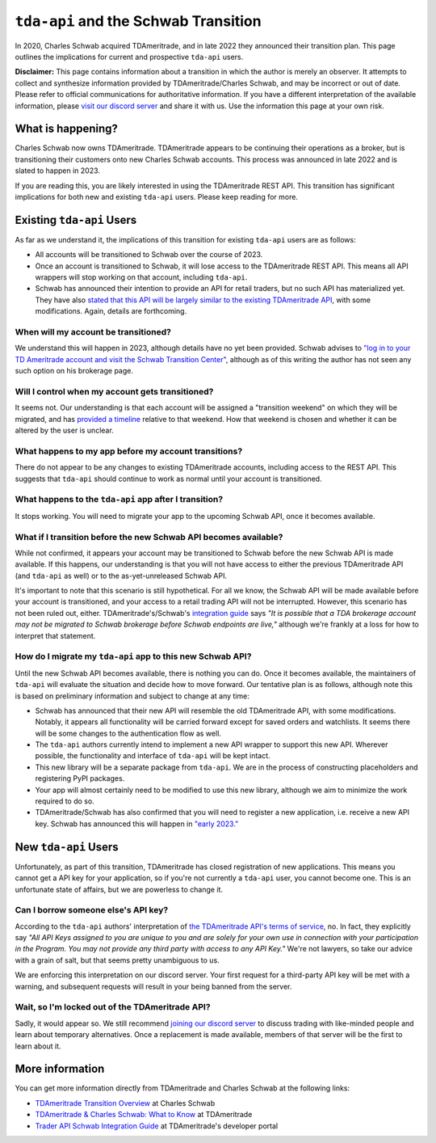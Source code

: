 .. _schwab:


=====================================
``tda-api`` and the Schwab Transition
=====================================

In 2020, Charles Schwab acquired TDAmeritrade, and in late 2022 they announced 
their transition plan. This page outlines the implications for current and 
prospective ``tda-api`` users. 


**Disclaimer:** This page contains information about a transition in which the 
author is merely an observer. It attempts to collect and synthesize information 
provided by TDAmeritrade/Charles Schwab, and may be incorrect or out of date.  
Please refer to official communications for authoritative information. If you 
have a different interpretation of the available information, please `visit our 
discord server <https://discord.gg/BEr6y6Xqyv>`__ and share it with us. Use the 
information this page at your own risk.

------------------
What is happening?
------------------

Charles Schwab now owns TDAmeritrade. TDAmeritrade appears to be continuing 
their operations as a broker, but is transitioning their customers onto new 
Charles Schwab accounts. This process was announced in late 2022 and is slated 
to happen in 2023. 

If you are reading this, you are likely interested in using the TDAmeritrade 
REST API. This transition has significant implications for both new and existing 
``tda-api`` users. Please keep reading for more. 


--------------------------
Existing ``tda-api`` Users
--------------------------

As far as we understand it, the implications of this transition for existing 
``tda-api`` users are as follows:

* All accounts will be transitioned to Schwab over the course of 2023.
* Once an account is transitioned to Schwab, it will lose access to the TDAmeritrade REST API. This means all API wrappers will stop working on that account, including ``tda-api``.
* Schwab has announced their intention to provide an API for retail traders, but no such API has materialized yet. They have also `stated that this API will be largely similar to the existing TDAmeritrade API <https://developer.tdameritrade.com/content/trader-api-schwab-integration-guide>`__, with some modifications. Again, details are forthcoming. 


+++++++++++++++++++++++++++++++++++++
When will my account be transitioned?
+++++++++++++++++++++++++++++++++++++

We understand this will happen in 2023, although details have no yet been 
provided. Schwab advises to `"log in to your TD Ameritrade account and visit the 
Schwab Transition Center" <https://welcome.schwab.com/?aff=WKV>`__, although as 
of this writing the author has not seen any such option on his brokerage page.


+++++++++++++++++++++++++++++++++++++++++++++++++
Will I control when my account gets transitioned?
+++++++++++++++++++++++++++++++++++++++++++++++++

It seems not. Our understanding is that each account will be assigned a 
"transition weekend" on which they will be migrated, and has `provided a 
timeline <https://welcome.schwab.com/?aff=WKV>`__ relative to that weekend. How 
that weekend is chosen and whether it can be altered by the user is unclear.


+++++++++++++++++++++++++++++++++++++++++++++++++++++
What happens to my app before my account transitions?
+++++++++++++++++++++++++++++++++++++++++++++++++++++

There do not appear to be any changes to existing TDAmeritrade accounts, 
including access to the REST API. This suggests that ``tda-api`` should continue 
to work as normal until your account is transitioned.


+++++++++++++++++++++++++++++++++++++++++++++++++++++++
What happens to the ``tda-api`` app after I transition?
+++++++++++++++++++++++++++++++++++++++++++++++++++++++

It stops working. You will need to migrate your app to the upcoming Schwab API, 
once it becomes available.


+++++++++++++++++++++++++++++++++++++++++++++++++++++++++++++++++
What if I transition before the new Schwab API becomes available?
+++++++++++++++++++++++++++++++++++++++++++++++++++++++++++++++++

While not confirmed, it appears your account may be transitioned to Schwab 
before the new Schwab API is made available. If this happens, our understanding 
is that you will not have access to either the previous TDAmeritrade API (and 
``tda-api`` as well) or to the as-yet-unreleased Schwab API. 

It's important to note that this scenario is still hypothetical. For all we 
know, the Schwab API will be made available before your account is transitioned, 
and your access to a retail trading API will not be interrupted. However, this 
scenario has not been ruled out, either. TDAmeritrade's/Schwab's `integration 
guide
<https://developer.tdameritrade.com/content/trader-api-schwab-integration-guide>`__ 
says *"It is possible that a TDA brokerage account may not be migrated to Schwab 
brokerage before Schwab endpoints are live,"* although we're frankly at a loss 
for how to interpret that statement.


+++++++++++++++++++++++++++++++++++++++++++++++++++++++++++
How do I migrate my ``tda-api`` app to this new Schwab API?
+++++++++++++++++++++++++++++++++++++++++++++++++++++++++++

Until the new Schwab API becomes available, there is nothing you can do. Once it 
becomes available, the maintainers of ``tda-api`` will evaluate the situation 
and decide how to move forward. Our tentative plan is as follows, although note 
this is based on preliminary information and subject to change at any time:

* Schwab has announced that their new API will resemble the old TDAmeritrade API, with some modifications. Notably, it appears all functionality will be carried forward except for saved orders and watchlists. It seems there will be some changes to the authentication flow as well. 
* The ``tda-api`` authors currently intend to implement a new API wrapper to support this new API. Wherever possible, the functionality and interface of ``tda-api`` will be kept intact.
* This new library will be a separate package from ``tda-api``. We are in the process of constructing placeholders and registering PyPI packages.
* Your app will almost certainly need to be modified to use this new library, although we aim to minimize the work required to do so.
* TDAmeritrade/Schwab has also confirmed that you will need to register a new 
  application, i.e. receive a new API key. Schwab has announced this will happen 
  in `"early 2023." 
  <https://developer.tdameritrade.com/content/trader-api-schwab-integration-guide>`__


---------------------
New ``tda-api`` Users
---------------------

Unfortunately, as part of this transition, TDAmeritrade has closed registration 
of new applications. This means you cannot get a API key for your application, 
so if you're not currently a ``tda-api`` user, you cannot become one. This is an 
unfortunate state of affairs, but we are powerless to change it. 


++++++++++++++++++++++++++++++++++++
Can I borrow someone else's API key?
++++++++++++++++++++++++++++++++++++

According to the ``tda-api`` authors' interpretation of `the TDAmeritrade API's 
terms of service <https://developer.tdameritrade.com/legal>`__, no. In fact, 
they explicitly say *"All API Keys assigned to you are unique to you and are 
solely for your own use in connection with your participation in the Program.  
You may not provide any third party with access to any API Key."* We're not 
lawyers, so take our advice with a grain of salt, but that seems pretty 
unambiguous to us. 

We are enforcing this interpretation on our discord server. Your first request 
for a third-party API key will be met with a warning, and subsequent requests 
will result in your being banned from the server. 


++++++++++++++++++++++++++++++++++++++++++++++++
Wait, so I'm locked out of the TDAmeritrade API?
++++++++++++++++++++++++++++++++++++++++++++++++

Sadly, it would appear so. We still recommend `joining our discord server 
<https://discord.gg/BEr6y6Xqyv>`__ to discuss trading with like-minded people 
and learn about temporary alternatives. Once a replacement is made available, 
members of that server will be the first to learn about it.


----------------
More information
----------------

You can get more information directly from TDAmeritrade and Charles Schwab at 
the following links:

* `TDAmeritrade Transition Overview <https://welcome.schwab.com/?aff=WKV>`__ at Charles Schwab
* `TDAmeritrade & Charles Schwab: What to Know <https://www.tdameritrade.com/why-td-ameritrade/td-ameritrade-charles-schwab.html>`__ at TDAmeritrade
* `Trader API Schwab Integration Guide <https://developer.tdameritrade.com/content/trader-api-schwab-integration-guide>`__ at TDAmeritrade's developer portal